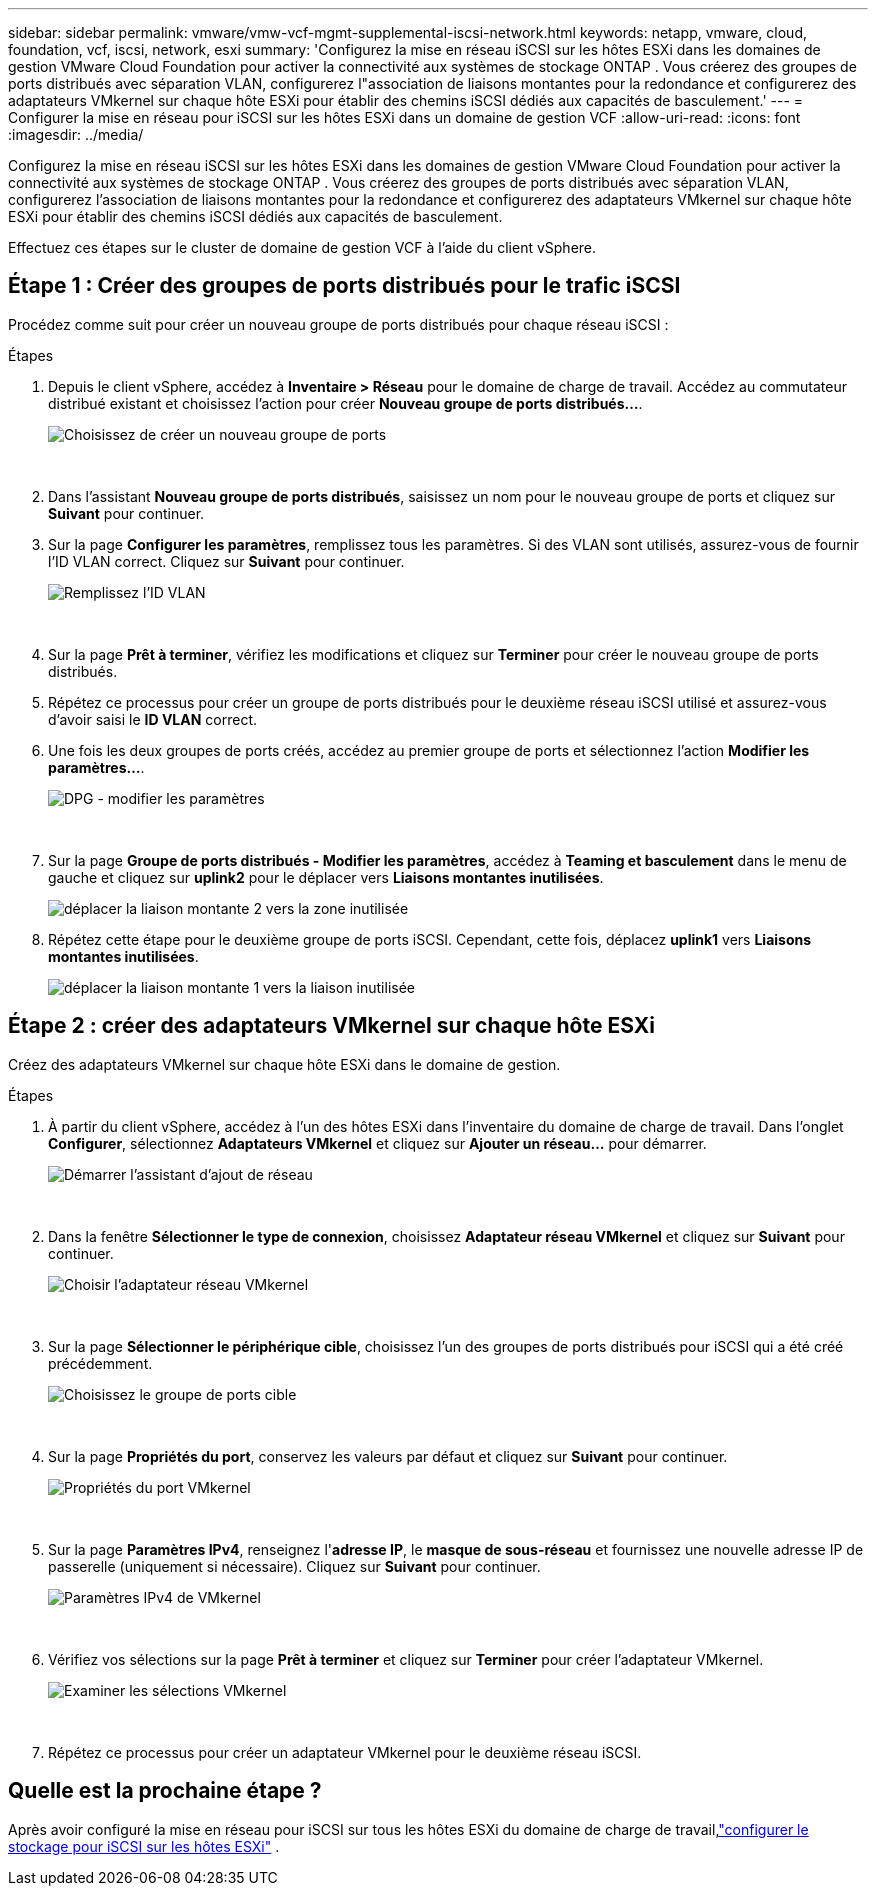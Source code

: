 ---
sidebar: sidebar 
permalink: vmware/vmw-vcf-mgmt-supplemental-iscsi-network.html 
keywords: netapp, vmware, cloud, foundation, vcf, iscsi, network, esxi 
summary: 'Configurez la mise en réseau iSCSI sur les hôtes ESXi dans les domaines de gestion VMware Cloud Foundation pour activer la connectivité aux systèmes de stockage ONTAP .  Vous créerez des groupes de ports distribués avec séparation VLAN, configurerez l"association de liaisons montantes pour la redondance et configurerez des adaptateurs VMkernel sur chaque hôte ESXi pour établir des chemins iSCSI dédiés aux capacités de basculement.' 
---
= Configurer la mise en réseau pour iSCSI sur les hôtes ESXi dans un domaine de gestion VCF
:allow-uri-read: 
:icons: font
:imagesdir: ../media/


[role="lead"]
Configurez la mise en réseau iSCSI sur les hôtes ESXi dans les domaines de gestion VMware Cloud Foundation pour activer la connectivité aux systèmes de stockage ONTAP .  Vous créerez des groupes de ports distribués avec séparation VLAN, configurerez l'association de liaisons montantes pour la redondance et configurerez des adaptateurs VMkernel sur chaque hôte ESXi pour établir des chemins iSCSI dédiés aux capacités de basculement.

Effectuez ces étapes sur le cluster de domaine de gestion VCF à l’aide du client vSphere.



== Étape 1 : Créer des groupes de ports distribués pour le trafic iSCSI

Procédez comme suit pour créer un nouveau groupe de ports distribués pour chaque réseau iSCSI :

.Étapes
. Depuis le client vSphere, accédez à *Inventaire > Réseau* pour le domaine de charge de travail.  Accédez au commutateur distribué existant et choisissez l'action pour créer *Nouveau groupe de ports distribués...*.
+
image:vmware-vcf-asa-022.png["Choisissez de créer un nouveau groupe de ports"]

+
{nbsp}

. Dans l'assistant *Nouveau groupe de ports distribués*, saisissez un nom pour le nouveau groupe de ports et cliquez sur *Suivant* pour continuer.
. Sur la page *Configurer les paramètres*, remplissez tous les paramètres. Si des VLAN sont utilisés, assurez-vous de fournir l'ID VLAN correct. Cliquez sur *Suivant* pour continuer.
+
image:vmware-vcf-asa-023.png["Remplissez l'ID VLAN"]

+
{nbsp}

. Sur la page *Prêt à terminer*, vérifiez les modifications et cliquez sur *Terminer* pour créer le nouveau groupe de ports distribués.
. Répétez ce processus pour créer un groupe de ports distribués pour le deuxième réseau iSCSI utilisé et assurez-vous d'avoir saisi le *ID VLAN* correct.
. Une fois les deux groupes de ports créés, accédez au premier groupe de ports et sélectionnez l'action *Modifier les paramètres...*.
+
image:vmware-vcf-asa-024.png["DPG - modifier les paramètres"]

+
{nbsp}

. Sur la page *Groupe de ports distribués - Modifier les paramètres*, accédez à *Teaming et basculement* dans le menu de gauche et cliquez sur *uplink2* pour le déplacer vers *Liaisons montantes inutilisées*.
+
image:vmware-vcf-asa-025.png["déplacer la liaison montante 2 vers la zone inutilisée"]

. Répétez cette étape pour le deuxième groupe de ports iSCSI.  Cependant, cette fois, déplacez *uplink1* vers *Liaisons montantes inutilisées*.
+
image:vmware-vcf-asa-026.png["déplacer la liaison montante 1 vers la liaison inutilisée"]





== Étape 2 : créer des adaptateurs VMkernel sur chaque hôte ESXi

Créez des adaptateurs VMkernel sur chaque hôte ESXi dans le domaine de gestion.

.Étapes
. À partir du client vSphere, accédez à l’un des hôtes ESXi dans l’inventaire du domaine de charge de travail. Dans l'onglet *Configurer*, sélectionnez *Adaptateurs VMkernel* et cliquez sur *Ajouter un réseau...* pour démarrer.
+
image:vmware-vcf-asa-030.png["Démarrer l'assistant d'ajout de réseau"]

+
{nbsp}

. Dans la fenêtre *Sélectionner le type de connexion*, choisissez *Adaptateur réseau VMkernel* et cliquez sur *Suivant* pour continuer.
+
image:vmware-vcf-asa-008.png["Choisir l'adaptateur réseau VMkernel"]

+
{nbsp}

. Sur la page *Sélectionner le périphérique cible*, choisissez l’un des groupes de ports distribués pour iSCSI qui a été créé précédemment.
+
image:vmware-vcf-asa-031.png["Choisissez le groupe de ports cible"]

+
{nbsp}

. Sur la page *Propriétés du port*, conservez les valeurs par défaut et cliquez sur *Suivant* pour continuer.
+
image:vmware-vcf-asa-032.png["Propriétés du port VMkernel"]

+
{nbsp}

. Sur la page *Paramètres IPv4*, renseignez l'*adresse IP*, le *masque de sous-réseau* et fournissez une nouvelle adresse IP de passerelle (uniquement si nécessaire). Cliquez sur *Suivant* pour continuer.
+
image:vmware-vcf-asa-033.png["Paramètres IPv4 de VMkernel"]

+
{nbsp}

. Vérifiez vos sélections sur la page *Prêt à terminer* et cliquez sur *Terminer* pour créer l'adaptateur VMkernel.
+
image:vmware-vcf-asa-034.png["Examiner les sélections VMkernel"]

+
{nbsp}

. Répétez ce processus pour créer un adaptateur VMkernel pour le deuxième réseau iSCSI.




== Quelle est la prochaine étape ?

Après avoir configuré la mise en réseau pour iSCSI sur tous les hôtes ESXi du domaine de charge de travail,link:vmw-vcf-mgmt-supplemental-iscsi-storage.html["configurer le stockage pour iSCSI sur les hôtes ESXi"] .
